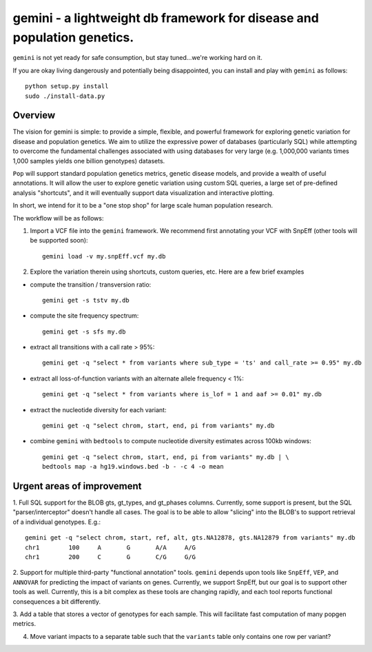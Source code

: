 gemini - a lightweight db framework for disease and population genetics.
======================================================================

``gemini`` is not yet ready for safe consumption, but stay tuned...we're working hard on it.

If you are okay living dangerously and potentially being disappointed, you can install and play with ``gemini`` as follows::

    python setup.py install
    sudo ./install-data.py
    


Overview
--------
The vision for gemini is simple: to provide a simple, flexible, and powerful
framework for exploring genetic variation for disease and population genetics.
We aim to utilize the expressive power of databases (particularly SQL) while
attempting to overcome the fundamental challenges associated with using 
databases for very large (e.g. 1,000,000 variants times 1,000 samples 
yields one billion genotypes) datasets.

``Pop`` will support standard population genetics metrics, genetic disease models,
and provide a wealth of useful annotations.  It will allow the user to explore genetic
variation using custom SQL queries, a large set of pre-defined analysis "shortcuts",
and it will eventually support data visualization and interactive plotting.

In short, we intend for it to be a "one stop shop" for large scale human population research.


The workflow will be as follows:

1. Import a VCF file into the ``gemini`` framework. We recommend first annotating your VCF with SnpEff (other tools will be supported soon)::
    
    gemini load -v my.snpEff.vcf my.db
    
2. Explore the variation therein using shortcuts, custom queries, etc.  Here are a few brief examples

- compute the transition / transversion ratio::
  
    gemini get -s tstv my.db
  
- compute the site frequency spectrum::
  
    gemini get -s sfs my.db
  
- extract all transitions with a call rate > 95%::
  
    gemini get -q "select * from variants where sub_type = 'ts' and call_rate >= 0.95" my.db
  
- extract all loss-of-function variants with an alternate allele frequency < 1%::
  
    gemini get -q "select * from variants where is_lof = 1 and aaf >= 0.01" my.db
  
- extract the nucleotide diversity for each variant::
  
    gemini get -q "select chrom, start, end, pi from variants" my.db
  
- combine ``gemini`` with ``bedtools`` to compute nucleotide diversity estimates across 100kb windows::

    gemini get -q "select chrom, start, end, pi from variants" my.db | \
    bedtools map -a hg19.windows.bed -b - -c 4 -o mean


Urgent areas of improvement
---------------------------
1. Full SQL support for the BLOB gts, gt_types, and gt_phases columns.  Currently, some
support is present, but the SQL "parser/interceptor" doesn't handle all cases.  The
goal is to be able to allow "slicing" into the BLOB's to support retrieval of a individual genotypes.  E.g.::

    gemini get -q "select chrom, start, ref, alt, gts.NA12878, gts.NA12879 from variants" my.db
    chr1	100	A	G	A/A	A/G
    chr1	200	C	G	C/G	G/G

2. Support for multiple third-party "functional annotation" tools.  ``gemini`` depends upon tools like ``SnpEff``, 
``VEP``, and ``ANNOVAR`` for predicting the impact of variants on genes.  Currently, we support SnpEff, but our
goal is to support other tools as well.  Currently, this is a bit complex as these tools are changing rapidly, 
and each tool reports functional consequences a bit differently.

3. Add a table that stores a vector of genotypes for each sample.  This will facilitate fast computation of many
popgen metrics.

4. Move variant impacts to a separate table such that the ``variants`` table only contains one row per variant?
